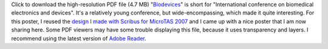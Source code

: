 .. title: Biodevices 2008, Funchal, Madeira
.. clean: no
.. slug: biodevices-2008-funchal-madeira
.. date: 2008-02-06 22:14:15
.. tags: poster,Scribus,Scientific communication
.. description: 

|Preview of the poster| Click to download the high-resolution PDF file (4.7 MB) "`Biodevices <http://www.biodevices.org/Biodevices2008/index.htm>`__\ " is short for "International conference on biomedical electronics and devices". It's a relatively young conference, but wide-encompassing, which made it quite interesting. For this poster, I reused the `design I made with Scribus for MicroTAS 2007 <http://guillaumepaumier.com/2007/10/14/microtas-2007-paris-france/>`__ and I came up with a nice poster that I am now sharing here. Some PDF viewers may have some trouble displaying this file, because it uses transparency and layers. I recommend using the latest version of `Adobe Reader <http://www.adobe.com/products/reader/>`__.

.. |Preview of the poster| image:: //guillaumepaumier.com/wp-content/uploads/2013/04/poster-biodevices-212x300.png
   :target: htps://guillaumepaumier.com/wp-content/uploads/2013/04/poster-paumier-biodevices.pdf

